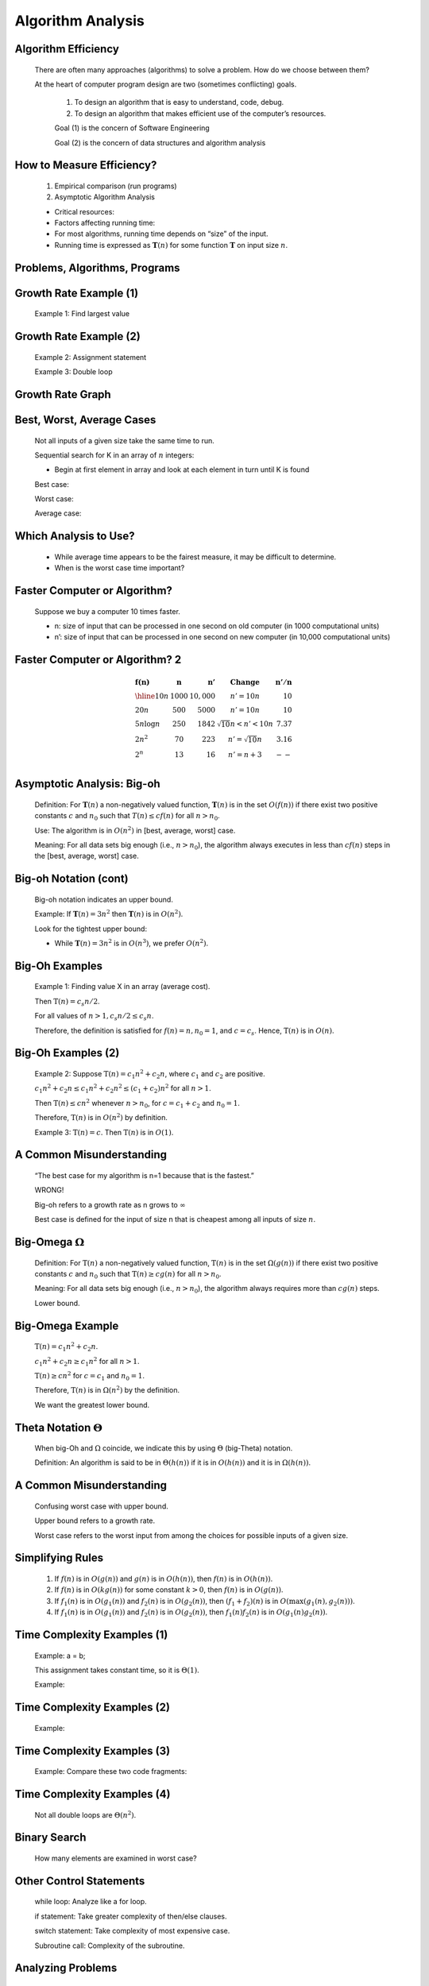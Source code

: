 .. This file is part of the OpenDSA eTextbook project. See
.. http://algoviz.org/OpenDSA for more details.
.. Copyright (c) 2012-2013 by the OpenDSA Project Contributors, and
.. distributed under an MIT open source license.

.. avmetadata::
   :author: Cliff Shaffer

.. odsalink:: AV/AlgAnal/ProblemAlgorithmCON.css

==================
Algorithm Analysis
==================

Algorithm Efficiency
~~~~~~~~~~~~~~~~~~~~
   There are often many approaches (algorithms) to solve a problem.
   How do we choose between them?

   At the heart of computer program design are two (sometimes
   conflicting) goals.

    #. To design an algorithm that is easy to understand, code, debug.
    #. To design an algorithm that makes efficient use of the
       computer’s resources.

    Goal (1) is the concern of Software Engineering

    Goal (2) is the concern of data structures and algorithm analysis

How to Measure Efficiency?
~~~~~~~~~~~~~~~~~~~~~~~~~~~

   #. Empirical comparison (run programs)
   #. Asymptotic Algorithm Analysis

   * Critical resources:

   * Factors affecting running time:

   * For most algorithms, running time depends on “size” of the input.

   * Running time is expressed as :math:`\mathbf{T}(n)` for some
     function :math:`\mathbf{T}` on input size :math:`n`.

Problems, Algorithms, Programs
~~~~~~~~~~~~~~~~~~~~~~~~~~~~~~~

   .. inlineav:: ProblemAlgorithmCON ss
      :output: show

   .. odsascript:: AV/AlgAnal/ProblemAlgorithmCON.js

Growth Rate Example (1)
~~~~~~~~~~~~~~~~~~~~~~~~

   Example 1: Find largest value

   .. codeinclude:: Misc/LargestTest
      :tag: Largest

Growth Rate Example (2)
~~~~~~~~~~~~~~~~~~~~~~~

   Example 2: Assignment statement

   Example 3: Double loop

   .. codeinclude:: Misc/Anal 
      :tag: c3p4

Growth Rate Graph
~~~~~~~~~~~~~~~~~~

   .. odsafig:: Images/plot.png
      :height: 500
      :align: center
      :capalign: justify
      :figwidth: 90%
      :alt: The growth rates for five equations

Best, Worst, Average Cases
~~~~~~~~~~~~~~~~~~~~~~~~~~~

   Not all inputs of a given size take the same time to run.

   Sequential search for K in an array of :math:`n` integers:

   * Begin at first element in array and look at each element in turn
     until K is found

   Best case:

   Worst case:

   Average case:

Which Analysis to Use?
~~~~~~~~~~~~~~~~~~~~~~~~

   * While average time appears to be the fairest measure, it may be
     difficult to determine.

   * When is the worst case time important?

Faster Computer or Algorithm?
~~~~~~~~~~~~~~~~~~~~~~~~~~~~~

   Suppose we buy a computer 10 times faster.

   * n: size of input that can be processed in one second on old computer
     (in 1000 computational units)

   * n’: size of input that can be processed in one second on new computer
     (in 10,000 computational units)

Faster Computer or Algorithm? 2
~~~~~~~~~~~~~~~~~~~~~~~~~~~~~~~

   .. math::

      \begin{array} {l|r|r|l|r}
      \mathbf{f(n)} &
      \mathbf{n} & 
      \mathbf{n'} &
      \mathbf{Change} &
      \mathbf{n'/n}\\
      \hline
      10n         & 1000 & 10,000 & n' = 10n               & 10\\
      20n         & 500  & 5000   & n' = 10n               & 10\\
      5 n \log n  & 250  & 1842   & \sqrt{10} n < n' < 10n & 7.37\\
      2 n^2       & 70   & 223    & n' = \sqrt{10} n       & 3.16\\
      2^n         & 13   & 16     & n' = n + 3             & --\\
      \end{array}

Asymptotic Analysis: Big-oh
~~~~~~~~~~~~~~~~~~~~~~~~~~~~

   Definition: For :math:`\mathbf{T}(n)` a non-negatively valued
   function, :math:`\mathbf{T}(n)` is in the set :math:`O(f(n))` if
   there exist two positive constants :math:`c` and :math:`n_0` such
   that :math:`T(n) \leq cf(n)` for all :math:`n > n_0`.

   Use: The algorithm is in :math:`O(n^2)` in [best, average, worst]
   case.

   Meaning: For all data sets big enough (i.e., :math:`n>n_0`),
   the algorithm always executes in less than :math:`cf(n)` steps in
   the [best, average, worst] case.

Big-oh Notation (cont)
~~~~~~~~~~~~~~~~~~~~~~~~

   Big-oh notation indicates an upper bound.

   Example: If :math:`\mathbf{T}(n) = 3n^2` then :math:`\mathbf{T}(n)`
   is in :math:`O(n^2)`.

   Look for the tightest upper bound:

   * While :math:`\mathbf{T}(n) = 3n^2` is in :math:`O(n^3)`, we
     prefer :math:`O(n^2)`.

Big-Oh Examples
~~~~~~~~~~~~~~~~

   Example 1: Finding value X in an array (average cost).

   Then :math:`\textbf{T}(n) = c_{s}n/2`.

   For all values of :math:`n > 1, c_{s}n/2 \leq c_{s}n`.

   Therefore, the definition is satisfied for :math:`f(n)=n, n_0 = 1`,
   and :math:`c = c_s`.
   Hence, :math:`\textbf{T}(n)` is in :math:`O(n)`.

Big-Oh Examples (2)
~~~~~~~~~~~~~~~~~~~

   Example 2: Suppose :math:`\textbf{T}(n) = c_{1}n^2 + c_{2}n`, where
   :math:`c_1` and :math:`c_2` are positive. 

   :math:`c_{1}n^2 + c_{2}n \leq c_{1}n^2 + c_{2}n^2 \leq (c_1 + c_2)n^2`
   for all :math:`n > 1`.

   Then :math:`\textbf{T}(n) \leq cn^2` whenever :math:`n > n_0`,
   for :math:`c = c_1 + c_2` and :math:`n_0 = 1`.

   Therefore, :math:`\textbf{T}(n)` is in :math:`O(n^2)` by definition.

   Example 3: :math:`\textbf{T}(n) = c`.  Then :math:`\textbf{T}(n)`
   is in :math:`O(1)`.

A Common Misunderstanding
~~~~~~~~~~~~~~~~~~~~~~~~~

   “The best case for my algorithm is n=1 because that is the fastest.”

   WRONG!

   Big-oh refers to a growth rate as n grows to :math:`\infty`

   Best case is defined for the input of size n that is cheapest among
   all inputs of size :math:`n`.

Big-Omega :math:`\Omega`
~~~~~~~~~~~~~~~~~~~~~~~~~

   Definition: For :math:`\textbf{T}(n)` a non-negatively valued
   function, :math:`\textbf{T}(n)` is in the
   set :math:`\Omega(g(n))` if there exist two positive constants :math:`c`
   and :math:`n_0` such that :math:`\textbf{T}(n) \geq cg(n)` for all
   :math:`n > n_0`.

   Meaning: For all data sets big enough (i.e., :math:`n > n_0`),
   the algorithm always requires more than :math:`cg(n)` steps.

   Lower bound.

Big-Omega Example
~~~~~~~~~~~~~~~~~~

   :math:`\textbf{T}(n) = c_1n^2 + c_2n`.

   :math:`c_1n^2 + c_2n \geq c_1n^2` for all :math:`n > 1`.

   :math:`\textbf{T}(n) \geq cn^2` for :math:`c = c_1` and :math:`n_0 = 1`.

   Therefore, :math:`\textbf{T}(n)` is in :math:`\Omega(n^2)` by the
   definition.

   We want the greatest lower bound.

Theta Notation :math:`\Theta`
~~~~~~~~~~~~~~~~~~~~~~~~~~~~~

   When big-Oh and :math:`\Omega` coincide, we indicate this by using 
   :math:`\Theta` (big-Theta) notation.

   Definition: An algorithm is said to be in :math:`\Theta(h(n))` if
   it is in :math:`O(h(n))` and it is in :math:`\Omega(h(n))`.

A Common Misunderstanding
~~~~~~~~~~~~~~~~~~~~~~~~~~

   Confusing worst case with upper bound.

   Upper bound refers to a growth rate.

   Worst case refers to the worst input from among the choices for
   possible inputs of a given size.

Simplifying Rules
~~~~~~~~~~~~~~~~~~

   #. If :math:`f(n)` is in :math:`O(g(n))` and :math:`g(n)` is in
      :math:`O(h(n))`, then :math:`f(n)` is in :math:`O(h(n))`.

   #. If :math:`f(n)` is in :math:`O(kg(n))` for some constant
      :math:`k > 0`, then :math:`f(n)` is in :math:`O(g(n))`.

   #. If :math:`f_1(n)` is in :math:`O(g_1(n))` and :math:`f_2(n)` is
      in :math:`O(g_2(n))`, then :math:`(f_1 + f_2)(n)` is
      in :math:`O(\max(g_1(n), g_2(n)))`.

   #. If :math:`f_1(n)` is in :math:`O(g_1(n))` and :math:`f_2(n)` is
      in :math:`O(g_2(n))`, then :math:`f_1(n)f_2(n)` is in
      :math:`O(g_1(n)g_2(n))`.

Time Complexity Examples (1)
~~~~~~~~~~~~~~~~~~~~~~~~~~~~

   Example: a = b;

   This assignment takes constant time, so it is :math:`\Theta(1)`.

   Example:

   .. codeinclude:: Misc/Anal 
      :tag: c3p3

Time Complexity Examples (2)
~~~~~~~~~~~~~~~~~~~~~~~~~~~~~

   Example:

   .. codeinclude:: Misc/Anal
      :tag: c3p4

Time Complexity Examples (3)
~~~~~~~~~~~~~~~~~~~~~~~~~~~~~

   Example: Compare these two code fragments:

   .. codeinclude:: Misc/Anal 
      :tag: c3p5

Time Complexity Examples (4)
~~~~~~~~~~~~~~~~~~~~~~~~~~~~~

   Not all double loops are :math:`\Theta(n^2)`.

   .. codeinclude:: Misc/Anal
      :tag: c3p6

Binary Search
~~~~~~~~~~~~~~

   How many elements are examined in worst case?

   .. codeinclude:: Searching/Bsearch
      :tag: BinarySearch

Other Control Statements
~~~~~~~~~~~~~~~~~~~~~~~~~

   while loop: Analyze like a for loop.

   if statement: Take greater complexity of then/else clauses.

   switch statement: Take complexity of most expensive case.

   Subroutine call: Complexity of the subroutine.

Analyzing Problems
~~~~~~~~~~~~~~~~~~

   Upper bound: Upper bound of best known algorithm.

   Lower bound: Lower bound for every possible algorithm.

Analyzing Problems: Example
~~~~~~~~~~~~~~~~~~~~~~~~~~~~

   May or may not be able to obtain matching upper and lower bounds.

   Example of imperfect knowledge: Sorting

   1. Cost of I/O: :math:`\Omega(n)`.
   2. Bubble or insertion sort: :math:`O(n^2)`.
   3. A better sort (Quicksort, Mergesort, Heapsort, etc.): :math:`O(n \log n)`.
   4. We prove later that sorting is in :math:`\Omega(n \log n)`.

Space/Time Tradeoff Principle
~~~~~~~~~~~~~~~~~~~~~~~~~~~~~~

   One can often reduce time if one is willing to sacrifice space, or
   vice versa.

   * Encoding or packing information
      * Boolean flags

   * Table lookup
      * Factorials

   Disk-based Space/Time Tradeoff Principle: The smaller you make the
   disk storage requirements, the faster your program will run.

Multiple Parameters
~~~~~~~~~~~~~~~~~~~

   Compute the rank ordering for all C pixel values in a picture of P
   pixels.

   .. codeinclude:: Misc/Anal 
      :tag: c3p16

   If we use P as the measure, then time is :math:`(P \log P)`.

   More accurate is :math:`\Theta(P + C log C)`.

Space Complexity
~~~~~~~~~~~~~~~~~

   Space complexity can also be analyzed with asymptotic complexity
   analysis.

   Time: Algorithm

   Space: Data Structure
